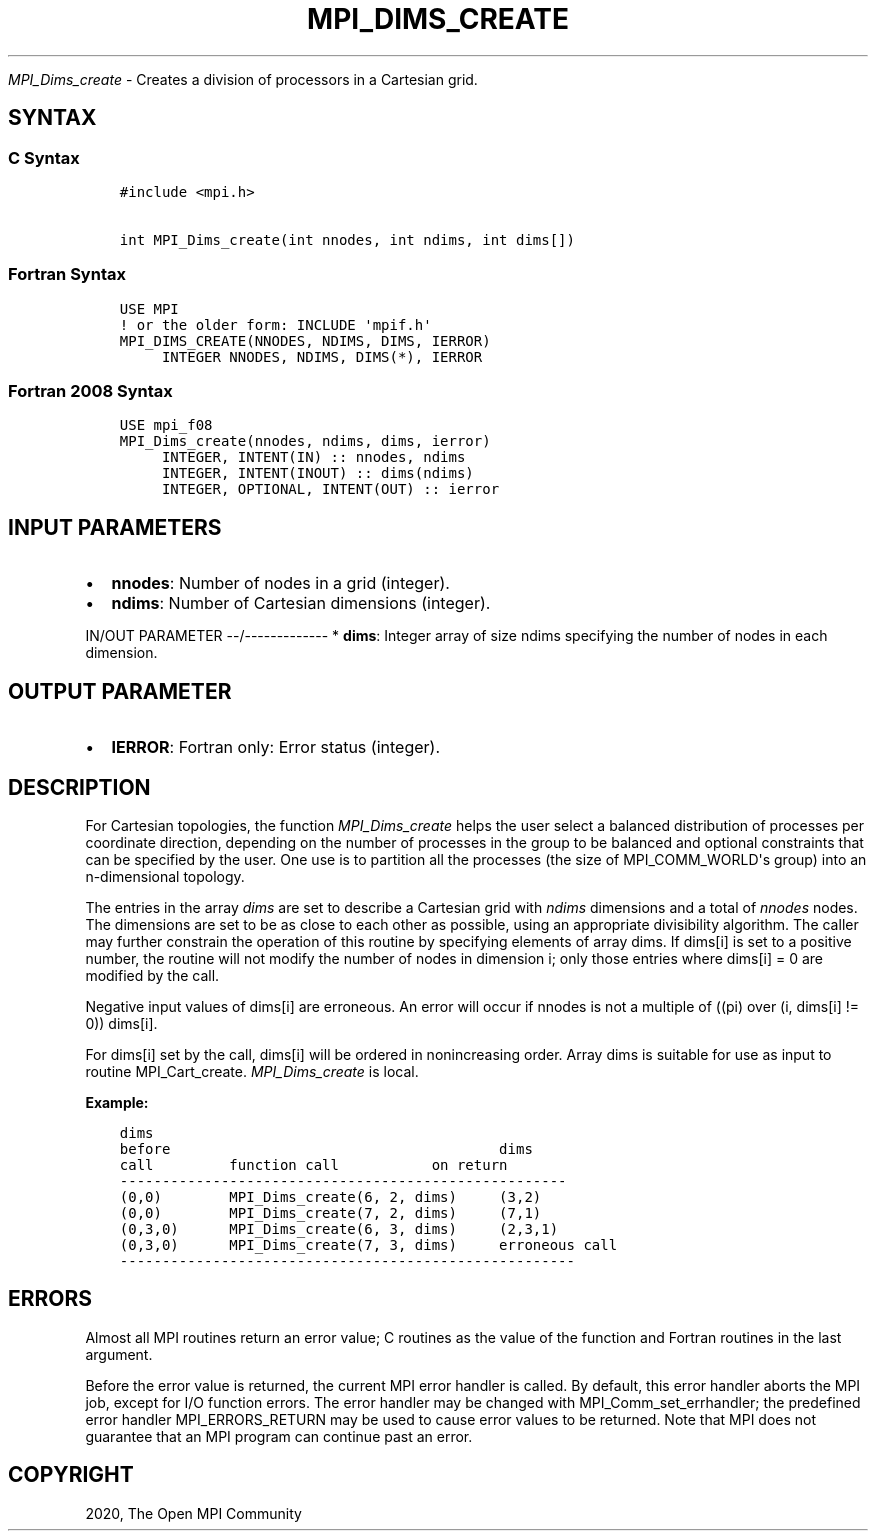 .\" Man page generated from reStructuredText.
.
.TH "MPI_DIMS_CREATE" "3" "Feb 20, 2022" "" "Open MPI"
.
.nr rst2man-indent-level 0
.
.de1 rstReportMargin
\\$1 \\n[an-margin]
level \\n[rst2man-indent-level]
level margin: \\n[rst2man-indent\\n[rst2man-indent-level]]
-
\\n[rst2man-indent0]
\\n[rst2man-indent1]
\\n[rst2man-indent2]
..
.de1 INDENT
.\" .rstReportMargin pre:
. RS \\$1
. nr rst2man-indent\\n[rst2man-indent-level] \\n[an-margin]
. nr rst2man-indent-level +1
.\" .rstReportMargin post:
..
.de UNINDENT
. RE
.\" indent \\n[an-margin]
.\" old: \\n[rst2man-indent\\n[rst2man-indent-level]]
.nr rst2man-indent-level -1
.\" new: \\n[rst2man-indent\\n[rst2man-indent-level]]
.in \\n[rst2man-indent\\n[rst2man-indent-level]]u
..
.sp
\fI\%MPI_Dims_create\fP \- Creates a division of processors in a Cartesian
grid.
.SH SYNTAX
.SS C Syntax
.INDENT 0.0
.INDENT 3.5
.sp
.nf
.ft C
#include <mpi.h>

int MPI_Dims_create(int nnodes, int ndims, int dims[])
.ft P
.fi
.UNINDENT
.UNINDENT
.SS Fortran Syntax
.INDENT 0.0
.INDENT 3.5
.sp
.nf
.ft C
USE MPI
! or the older form: INCLUDE \(aqmpif.h\(aq
MPI_DIMS_CREATE(NNODES, NDIMS, DIMS, IERROR)
     INTEGER NNODES, NDIMS, DIMS(*), IERROR
.ft P
.fi
.UNINDENT
.UNINDENT
.SS Fortran 2008 Syntax
.INDENT 0.0
.INDENT 3.5
.sp
.nf
.ft C
USE mpi_f08
MPI_Dims_create(nnodes, ndims, dims, ierror)
     INTEGER, INTENT(IN) :: nnodes, ndims
     INTEGER, INTENT(INOUT) :: dims(ndims)
     INTEGER, OPTIONAL, INTENT(OUT) :: ierror
.ft P
.fi
.UNINDENT
.UNINDENT
.SH INPUT PARAMETERS
.INDENT 0.0
.IP \(bu 2
\fBnnodes\fP: Number of nodes in a grid (integer).
.IP \(bu 2
\fBndims\fP: Number of Cartesian dimensions (integer).
.UNINDENT
.sp
IN/OUT PARAMETER
\-\-/\-\-\-\-\-\-\-\-\-\-\-\-\-
* \fBdims\fP: Integer array of size ndims specifying the number of nodes in each dimension.
.SH OUTPUT PARAMETER
.INDENT 0.0
.IP \(bu 2
\fBIERROR\fP: Fortran only: Error status (integer).
.UNINDENT
.SH DESCRIPTION
.sp
For Cartesian topologies, the function \fI\%MPI_Dims_create\fP helps the user
select a balanced distribution of processes per coordinate direction,
depending on the number of processes in the group to be balanced and
optional constraints that can be specified by the user. One use is to
partition all the processes (the size of MPI_COMM_WORLD\(aqs group) into an
n\-dimensional topology.
.sp
The entries in the array \fIdims\fP are set to describe a Cartesian grid
with \fIndims\fP dimensions and a total of \fInnodes\fP nodes. The dimensions
are set to be as close to each other as possible, using an appropriate
divisibility algorithm. The caller may further constrain the operation
of this routine by specifying elements of array dims. If dims[i] is set
to a positive number, the routine will not modify the number of nodes in
dimension i; only those entries where dims[i] = 0 are modified by the
call.
.sp
Negative input values of dims[i] are erroneous. An error will occur if
nnodes is not a multiple of ((pi) over (i, dims[i] != 0)) dims[i].
.sp
For dims[i] set by the call, dims[i] will be ordered in nonincreasing
order. Array dims is suitable for use as input to routine
MPI_Cart_create\&. \fI\%MPI_Dims_create\fP is local.
.sp
\fBExample:\fP
.INDENT 0.0
.INDENT 3.5
.sp
.nf
.ft C
dims
before                                       dims
call         function call           on return
\-\-\-\-\-\-\-\-\-\-\-\-\-\-\-\-\-\-\-\-\-\-\-\-\-\-\-\-\-\-\-\-\-\-\-\-\-\-\-\-\-\-\-\-\-\-\-\-\-\-\-\-\-
(0,0)        MPI_Dims_create(6, 2, dims)     (3,2)
(0,0)        MPI_Dims_create(7, 2, dims)     (7,1)
(0,3,0)      MPI_Dims_create(6, 3, dims)     (2,3,1)
(0,3,0)      MPI_Dims_create(7, 3, dims)     erroneous call
\-\-\-\-\-\-\-\-\-\-\-\-\-\-\-\-\-\-\-\-\-\-\-\-\-\-\-\-\-\-\-\-\-\-\-\-\-\-\-\-\-\-\-\-\-\-\-\-\-\-\-\-\-\-
.ft P
.fi
.UNINDENT
.UNINDENT
.SH ERRORS
.sp
Almost all MPI routines return an error value; C routines as the value
of the function and Fortran routines in the last argument.
.sp
Before the error value is returned, the current MPI error handler is
called. By default, this error handler aborts the MPI job, except for
I/O function errors. The error handler may be changed with
MPI_Comm_set_errhandler; the predefined error handler MPI_ERRORS_RETURN
may be used to cause error values to be returned. Note that MPI does not
guarantee that an MPI program can continue past an error.
.SH COPYRIGHT
2020, The Open MPI Community
.\" Generated by docutils manpage writer.
.
